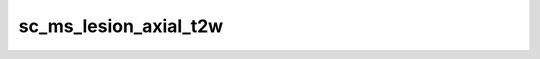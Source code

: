 

sc_ms_lesion_axial_t2w
======================

.. argparse::
   :ref: spinalcordtoolbox.scripts.sct_deepseg.sc_ms_lesion_axial_t2w
   :prog: sct_deepseg sc_ms_lesion_axial_t2w
   :markdownhelp:
   :noepilog:
